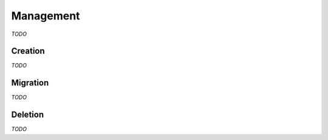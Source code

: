 Management
==========

*TODO*

Creation
^^^^^^^^

*TODO*

Migration
^^^^^^^^^

*TODO*

Deletion
^^^^^^^^

*TODO*


